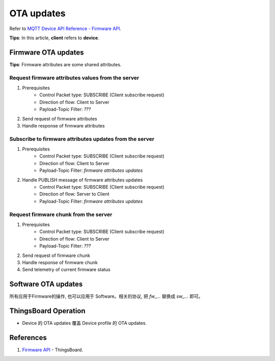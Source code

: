 *****************
OTA updates 
*****************

Refer to `MQTT Device API Reference - Firmware API <https://thingsboard.io/docs/reference/mqtt-api/#firmware-api>`_.

**Tips**: In this article, **client** refers to **device**.

Firmware OTA updates
=====================

**Tips**: Firmware attributes are some shared attributes.

Request firmware attributes values from the server
----------------------------------------------------

.. uml::

   title  Device attributes

   participant "Device" as TBDev order 10
   participant "ThingsBoard Server"  as TBSrv order 20 

   TBDev  ->  TBSrv: TODO


1. Prerequisites
    * Control Packet type: SUBSCRIBE (Client subscribe request)
    * Direction of flow:        Client to Server
    * Payload-Topic Filter:     `???`

#. Send request of firmware attributes

#. Handle response of firmware attributes

Subscribe to firmware attributes updates from the server
---------------------------------------------------------

.. uml::

   title  Device attributes

   participant "Device" as TBDev order 10
   participant "ThingsBoard Server"  as TBSrv order 20 

   TBDev  ->  TBSrv: TODO


1. Prerequisites
    * Control Packet type: SUBSCRIBE (Client subscribe request)
    * Direction of flow:        Client to Server
    * Payload-Topic Filter:     `firmware attributes updates`

#. Handle PUBLISH message of firmware attributes updates
    * Control Packet type: SUBSCRIBE (Client subscribe request)
    * Direction of flow:        Server to Client
    * Payload-Topic Filter:     `firmware attributes updates`


Request firmware chunk from the server
----------------------------------------

1. Prerequisites
    * Control Packet type: SUBSCRIBE (Client subscribe request)
    * Direction of flow:        Client to Server
    * Payload-Topic Filter:     `???`

#. Send request of firmware chunk

#. Handle response of firmware chunk

#. Send telemetry of current firmware status


Software OTA updates
=====================

所有应用于Firmware的操作, 也可以应用于 Software。相关的协议, 把 `fw_...` 替换成 `sw_...` 即可。

ThingsBoard Operation
========================

* Device 的 OTA updates 覆盖 Device profile 的 OTA updates.

References
===========

1. `Firmware API <https://thingsboard.io/docs/reference/mqtt-api/#firmware-api>`_ - ThingsBoard.
